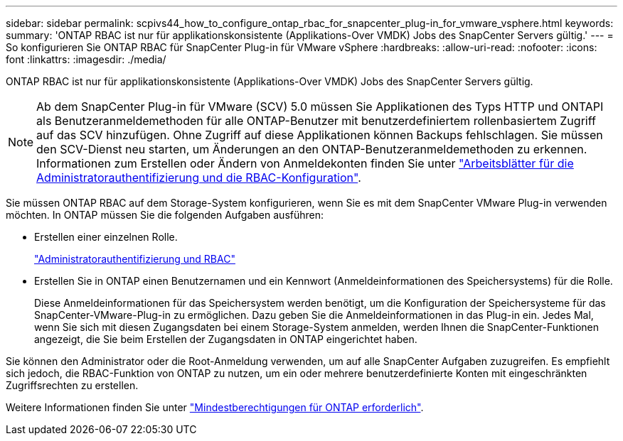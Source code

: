 ---
sidebar: sidebar 
permalink: scpivs44_how_to_configure_ontap_rbac_for_snapcenter_plug-in_for_vmware_vsphere.html 
keywords:  
summary: 'ONTAP RBAC ist nur für applikationskonsistente (Applikations-Over VMDK) Jobs des SnapCenter Servers gültig.' 
---
= So konfigurieren Sie ONTAP RBAC für SnapCenter Plug-in für VMware vSphere
:hardbreaks:
:allow-uri-read: 
:nofooter: 
:icons: font
:linkattrs: 
:imagesdir: ./media/


[role="lead"]
ONTAP RBAC ist nur für applikationskonsistente (Applikations-Over VMDK) Jobs des SnapCenter Servers gültig.


NOTE: Ab dem SnapCenter Plug-in für VMware (SCV) 5.0 müssen Sie Applikationen des Typs HTTP und ONTAPI als Benutzeranmeldemethoden für alle ONTAP-Benutzer mit benutzerdefiniertem rollenbasiertem Zugriff auf das SCV hinzufügen. Ohne Zugriff auf diese Applikationen können Backups fehlschlagen. Sie müssen den SCV-Dienst neu starten, um Änderungen an den ONTAP-Benutzeranmeldemethoden zu erkennen. Informationen zum Erstellen oder Ändern von Anmeldekonten finden Sie unter https://docs.netapp.com/us-en/ontap/authentication/config-worksheets-reference.html["Arbeitsblätter für die Administratorauthentifizierung und die RBAC-Konfiguration"].

Sie müssen ONTAP RBAC auf dem Storage-System konfigurieren, wenn Sie es mit dem SnapCenter VMware Plug-in verwenden möchten. In ONTAP müssen Sie die folgenden Aufgaben ausführen:

* Erstellen einer einzelnen Rolle.
+
https://docs.netapp.com/us-en/ontap/concepts/administrator-authentication-rbac-concept.html["Administratorauthentifizierung und RBAC"]

* Erstellen Sie in ONTAP einen Benutzernamen und ein Kennwort (Anmeldeinformationen des Speichersystems) für die Rolle.
+
Diese Anmeldeinformationen für das Speichersystem werden benötigt, um die Konfiguration der Speichersysteme für das SnapCenter-VMware-Plug-in zu ermöglichen. Dazu geben Sie die Anmeldeinformationen in das Plug-in ein. Jedes Mal, wenn Sie sich mit diesen Zugangsdaten bei einem Storage-System anmelden, werden Ihnen die SnapCenter-Funktionen angezeigt, die Sie beim Erstellen der Zugangsdaten in ONTAP eingerichtet haben.



Sie können den Administrator oder die Root-Anmeldung verwenden, um auf alle SnapCenter Aufgaben zuzugreifen. Es empfiehlt sich jedoch, die RBAC-Funktion von ONTAP zu nutzen, um ein oder mehrere benutzerdefinierte Konten mit eingeschränkten Zugriffsrechten zu erstellen.

Weitere Informationen finden Sie unter link:scpivs44_minimum_ontap_privileges_required.html["Mindestberechtigungen für ONTAP erforderlich"^].
